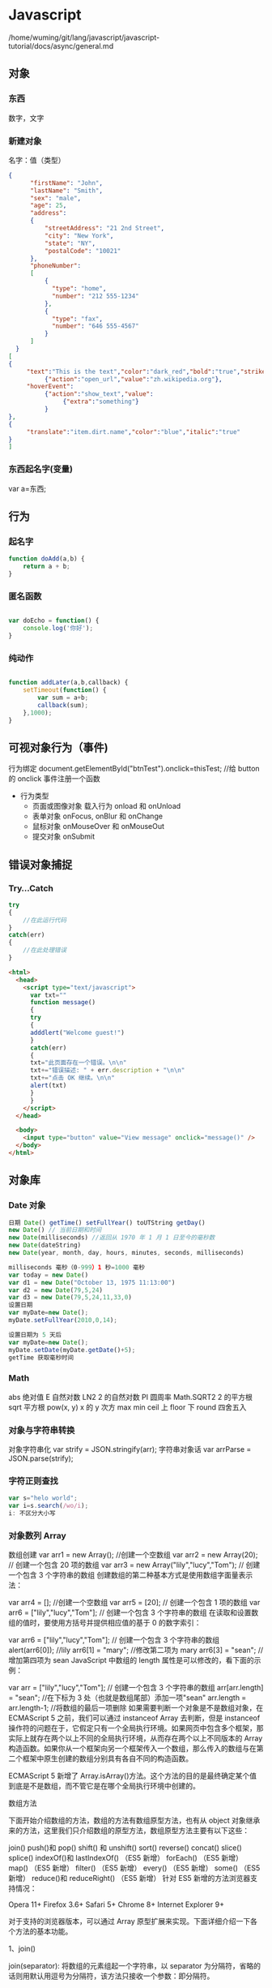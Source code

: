 * Javascript 
  /home/wuming/git/lang/javascript/javascript-tutorial/docs/async/general.md
** 对象
*** 东西
    数字，文字
*** 新建对象
   名字：值（类型）
 #+BEGIN_SRC json
 {
       "firstName": "John",
       "lastName": "Smith",
       "sex": "male",
       "age": 25,
       "address": 
       {
           "streetAddress": "21 2nd Street",
           "city": "New York",
           "state": "NY",
           "postalCode": "10021"
       },
       "phoneNumber": 
       [
           {
             "type": "home",
             "number": "212 555-1234"
           },
           {
             "type": "fax",
             "number": "646 555-4567"
           }
       ]
   }
 [
 {
      "text":"This is the text","color":"dark_red","bold":"true","strikethough":"true","clickEvent":
           {"action":"open_url","value":"zh.wikipedia.org"},
      "hoverEvent":
           {"action":"show_text","value":
                {"extra":"something"}
           }
 },
 {
      "translate":"item.dirt.name","color":"blue","italic":"true"
 }
 ]

 #+END_SRC
*** 东西起名字(变量) 
    var a=东西;
** 行为
*** 起名字
    #+begin_src javascript
      function doAdd(a,b) {
          return a + b;
      }
    #+end_src
*** 匿名函数
    #+begin_src javascript

      var doEcho = function() {
          console.log('你好');
      }
    #+end_src
*** 纯动作
    #+begin_src javascript

      function addLater(a,b,callback) {
          setTimeout(function() {
              var sum = a+b;
              callback(sum);
          },1000);
      }
    #+end_src
** 可视对象行为（事件)
   行为绑定 document.getElementById("btnTest").onclick=thisTest; //给 button 的 onclick 事件注册一个函数
   
   - 行为类型
     - 页面或图像对象 载入行为 onload 和 onUnload 
     - 表单对象 onFocus, onBlur 和 onChange
     - 鼠标对象 onMouseOver 和 onMouseOut
     - 提交对象 onSubmit 
** 错误对象捕捉 
*** Try...Catch 
    #+BEGIN_SRC js
      try
      {
          //在此运行代码
      }
      catch(err)
      {
          //在此处理错误
      }
    #+END_SRC
    #+BEGIN_SRC html
      <html>
        <head>
          <script type="text/javascript">
            var txt=""
            function message()
            {
            try
            {
            adddlert("Welcome guest!")
            }
            catch(err)
            {
            txt="此页面存在一个错误。\n\n"
            txt+="错误描述: " + err.description + "\n\n"
            txt+="点击 OK 继续。\n\n"
            alert(txt)
            }
            }
          </script>
        </head>

        <body>
          <input type="button" value="View message" onclick="message()" />
        </body>
      </html>
      #+END_SRC
** 对象库
*** Date 对象
    #+BEGIN_SRC js
      日期 Date() getTime() setFullYear() toUTString getDay()
      new Date() // 当前日期和时间
      new Date(milliseconds) //返回从 1970 年 1 月 1 日至今的毫秒数
      new Date(dateString)
      new Date(year, month, day, hours, minutes, seconds, milliseconds)

      milliseconds 毫秒（0-999）1 秒=1000 毫秒
      var today = new Date()
      var d1 = new Date("October 13, 1975 11:13:00")
      var d2 = new Date(79,5,24)
      var d3 = new Date(79,5,24,11,33,0)
      设置日期
      var myDate=new Date();
      myDate.setFullYear(2010,0,14);

      设置日期为 5 天后
      var myDate=new Date();
      myDate.setDate(myDate.getDate()+5);
      getTime 获取毫秒时间
    #+END_SRC
*** Math
    abs 绝对值
    E 自然对数
    LN2 2 的自然对数
    PI 圆周率
    Math.SQRT2 2 的平方根
    sqrt 平方根
    pow(x, y) x 的 y 次方
    max
    min
    ceil 上
    floor 下
    round 四舍五入
*** 对象与字符串转换
    对象字符串化   var strify = JSON.stringify(arr);
    字符串对象话  var arrParse = JSON.parse(strify);
*** 字符正则查找
    #+BEGIN_SRC js
      var s="helo world";
      var i=s.search(/wo/i);
      i: 不区分大小写
    #+END_SRC
*** 对象数列 Array
    数组创建
    var arr1 = new Array(); //创建一个空数组
    var arr2 = new Array(20); // 创建一个包含 20 项的数组
    var arr3 = new Array("lily","lucy","Tom"); // 创建一个包含 3 个字符串的数组
    创建数组的第二种基本方式是使用数组字面量表示法：

    var arr4 = []; //创建一个空数组
    var arr5 = [20]; // 创建一个包含 1 项的数组
    var arr6 = ["lily","lucy","Tom"]; // 创建一个包含 3 个字符串的数组
    在读取和设置数组的值时，要使用方括号并提供相应值的基于 0 的数字索引：

    var arr6 = ["lily","lucy","Tom"]; // 创建一个包含 3 个字符串的数组
    alert(arr6[0]); //lily
    arr6[1] = "mary"; //修改第二项为 mary
    arr6[3] = "sean"; //增加第四项为 sean
    JavaScript 中数组的 length 属性是可以修改的，看下面的示例：

    var arr = ["lily","lucy","Tom"]; // 创建一个包含 3 个字符串的数组
    arr[arr.length] = "sean"; //在下标为 3 处（也就是数组尾部）添加一项"sean"
    arr.length = arr.length-1; //将数组的最后一项删除
    如果需要判断一个对象是不是数组对象，在 ECMAScript 5 之前，我们可以通过 instanceof Array 去判断，但是 instanceof 操作符的问题在于，它假定只有一个全局执行环境。如果网页中包含多个框架，那实际上就存在两个以上不同的全局执行环境，从而存在两个以上不同版本的 Array 构造函数。如果你从一个框架向另一个框架传入一个数组，那么传入的数组与在第二个框架中原生创建的数组分别具有各自不同的构造函数。

    ECMAScript 5 新增了 Array.isArray()方法。这个方法的目的是最终确定某个值到底是不是数组，而不管它是在哪个全局执行环境中创建的。

    数组方法

    下面开始介绍数组的方法，数组的方法有数组原型方法，也有从 object 对象继承来的方法，这里我们只介绍数组的原型方法，数组原型方法主要有以下这些：

    join()
    push()和 pop()
    shift() 和 unshift()
    sort()
    reverse()
    concat()
    slice()
    splice()
    indexOf()和 lastIndexOf() （ES5 新增）
    forEach() （ES5 新增）
    map() （ES5 新增）
    filter() （ES5 新增）
    every() （ES5 新增）
    some() （ES5 新增）
    reduce()和 reduceRight() （ES5 新增）
    针对 ES5 新增的方法浏览器支持情况：

    Opera 11+ 
    Firefox 3.6+ 
    Safari 5+ 
    Chrome 8+ 
    Internet Explorer 9+

    对于支持的浏览器版本，可以通过 Array 原型扩展来实现。下面详细介绍一下各个方法的基本功能。

    1、join()

    join(separator): 将数组的元素组起一个字符串，以 separator 为分隔符，省略的话则用默认用逗号为分隔符，该方法只接收一个参数：即分隔符。

    var arr = [1,2,3];
    console.log(arr.join()); // 1,2,3
    console.log(arr.join("-")); // 1-2-3
    console.log(arr); // [1, 2, 3]（原数组不变）
    通过 join()方法可以实现重复字符串，只需传入字符串以及重复的次数，就能返回重复后的字符串，函数如下：

    function repeatString(str, n) {
    return new Array(n + 1).join(str);
    }
    console.log(repeatString("abc", 3)); // abcabcabc
    console.log(repeatString("Hi", 5)); // HiHiHiHiHi
    2、push()和 pop()

    push(): 可以接收任意数量的参数，把它们逐个添加到数组末尾，并返回修改后数组的长度。 
    pop()：数组末尾移除最后一项，减少数组的 length 值，然后返回移除的项。

    var arr = ["Lily","lucy","Tom"];
    var count = arr.push("Jack","Sean");
    console.log(count); // 5
    console.log(arr); // ["Lily", "lucy", "Tom", "Jack", "Sean"]
    var item = arr.pop();
    console.log(item); // Sean
    console.log(arr); // ["Lily", "lucy", "Tom", "Jack"]
    3、shift() 和 unshift()

    shift()：删除原数组第一项，并返回删除元素的值；如果数组为空则返回 undefined。 
    unshift:将参数添加到原数组开头，并返回数组的长度 。

    这组方法和上面的 push()和 pop()方法正好对应，一个是操作数组的开头，一个是操作数组的结尾。

    var arr = ["Lily","lucy","Tom"];
    var count = arr.unshift("Jack","Sean");
    console.log(count); // 5
    console.log(arr); //["Jack", "Sean", "Lily", "lucy", "Tom"]
    var item = arr.shift();
    console.log(item); // Jack
    console.log(arr); // ["Sean", "Lily", "lucy", "Tom"]
    4、sort()

    sort()：按升序排列数组项——即最小的值位于最前面，最大的值排在最后面。

    在排序时，sort()方法会调用每个数组项的 toString()转型方法，然后比较得到的字符串，以确定如何排序。即使数组中的每一项都是数值，sort()方法比较的也是字符串，因此会出现以下的这种情况：

    var arr1 = ["a", "d", "c", "b"];
    console.log(arr1.sort()); // ["a", "b", "c", "d"]
    arr2 = [13, 24, 51, 3];
    console.log(arr2.sort()); // [13, 24, 3, 51]
    console.log(arr2); // [13, 24, 3, 51](元数组被改变)
    为了解决上述问题，sort()方法可以接收一个比较函数作为参数，以便我们指定哪个值位于哪个值的前面。比较函数接收两个参数，如果第一个参数应该位于第二个之前则返回一个负数，如果两个参数相等则返回 0，如果第一个参数应该位于第二个之后则返回一个正数。以下就是一个简单的比较函数：

    function compare(value1, value2) {
    if (value1 < value2) {
    return -1;
    } else if (value1 > value2) {
    return 1;
    } else {
    return 0;
    }
    }
    arr2 = [13, 24, 51, 3];
    console.log(arr2.sort(compare)); // [3, 13, 24, 51]
    如果需要通过比较函数产生降序排序的结果，只要交换比较函数返回的值即可：

    function compare(value1, value2) {
    if (value1 < value2) {
    return 1;
    } else if (value1 > value2) {
    return -1;
    } else {
    return 0;
    }
    }
    arr2 = [13, 24, 51, 3];
    console.log(arr2.sort(compare)); // [51, 24, 13, 3]

    5、reverse()

    reverse()：反转数组项的顺序。

    var arr = [13, 24, 51, 3];
    console.log(arr.reverse()); //[3, 51, 24, 13]
    console.log(arr); //[3, 51, 24, 13](原数组改变)
    6、concat()

    concat() ：将参数添加到原数组中。这个方法会先创建当前数组一个副本，然后将接收到的参数添加到这个副本的末尾，最后返回新构建的数组。在没有给 concat()方法传递参数的情况下，它只是复制当前数组并返回副本。

    var arr = [1,3,5,7];
    var arrCopy = arr.concat(9,[11,13]);
    console.log(arrCopy); //[1, 3, 5, 7, 9, 11, 13]
    console.log(arr); // [1, 3, 5, 7](原数组未被修改)
    从上面测试结果可以发现：传入的不是数组，则直接把参数添加到数组后面，如果传入的是数组，则将数组中的各个项添加到数组中。但是如果传入的是一个二维数组呢？

    var arrCopy2 = arr.concat([9,[11,13]]);
    console.log(arrCopy2); //[1, 3, 5, 7, 9, Array[2]]
    console.log(arrCopy2[5]); //[11, 13]
    上述代码中，arrCopy2 数组的第五项是一个包含两项的数组，也就是说 concat 方法只能将传入数组中的每一项添加到数组中，如果传入数组中有些项是数组，那么也会把这一数组项当作一项添加到 arrCopy2 中。

    7、slice()

    slice()：返回从原数组中指定开始下标到结束下标之间的项组成的新数组。slice()方法可以接受一或两个参数，即要返回项的起始和结束位置。在只有一个参数的情况下，slice()方法返回从该参数指定位置开始到当前数组末尾的所有项。如果有两个参数，该方法返回起始和结束位置之间的项——但不包括结束位置的项。

    var arr = [1,3,5,7,9,11];
    var arrCopy = arr.slice(1);
    var arrCopy2 = arr.slice(1,4);
    var arrCopy3 = arr.slice(1,-2);
    var arrCopy4 = arr.slice(-4,-1);
    console.log(arr); //[1, 3, 5, 7, 9, 11](原数组没变)
    console.log(arrCopy); //[3, 5, 7, 9, 11]
    console.log(arrCopy2); //[3, 5, 7]
    console.log(arrCopy3); //[3, 5, 7]
    console.log(arrCopy4); //[5, 7, 9]
    arrCopy 只设置了一个参数，也就是起始下标为 1，所以返回的数组为下标 1（包括下标 1）开始到数组最后。 
    arrCopy2 设置了两个参数，返回起始下标（包括 1）开始到终止下标（不包括 4）的子数组。 
    arrCopy3 设置了两个参数，终止下标为负数，当出现负数时，将负数加上数组长度的值（6）来替换该位置的数，因此就是从 1 开始到 4（不包括）的子数组。 
    arrCopy4 中两个参数都是负数，所以都加上数组长度 6 转换成正数，因此相当于 slice(2,5)。

    8、splice()

    splice()：很强大的数组方法，它有很多种用法，可以实现删除、插入和替换。

    删除：可以删除任意数量的项，只需指定 2 个参数：要删除的第一项的位置和要删除的项数。例如，splice(0,2)会删除数组中的前两项。
    插入：可以向指定位置插入任意数量的项，只需提供 3 个参数：起始位置、0（要删除的项数）和要插入的项。例如，splice(2,0,4,6)会从当前数组的位置 2 开始插入 4 和 6。
    替换：可以向指定位置插入任意数量的项，且同时删除任意数量的项，只需指定 3 个参数：起始位置、要删除的项数和要插入的任意数量的项。插入的项数不必与删除的项数相等。例如，splice (2,1,4,6)会删除当前数组位置 2 的项，然后再从位置 2 开始插入 4 和 6。
    splice()方法始终都会返回一个数组，该数组中包含从原始数组中删除的项，如果没有删除任何项，则返回一个空数组。

    var arr = [1,3,5,7,9,11];
    var arrRemoved = arr.splice(0,2);
    console.log(arr); //[5, 7, 9, 11]
    console.log(arrRemoved); //[1, 3]
    var arrRemoved2 = arr.splice(2,0,4,6);
    console.log(arr); // [5, 7, 4, 6, 9, 11]
    console.log(arrRemoved2); // []
    var arrRemoved3 = arr.splice(1,1,2,4);
    console.log(arr); // [5, 2, 4, 4, 6, 9, 11]
    console.log(arrRemoved3); //[7]
    9、indexOf()和 lastIndexOf()

    indexOf()：接收两个参数：要查找的项和（可选的）表示查找起点位置的索引。其中， 从数组的开头（位置 0）开始向后查找。 
    lastIndexOf：接收两个参数：要查找的项和（可选的）表示查找起点位置的索引。其中， 从数组的末尾开始向前查找。

    这两个方法都返回要查找的项在数组中的位置，或者在没找到的情况下返回1。在比较第一个参数与数组中的每一项时，会使用全等操作符。

    var arr = [1,3,5,7,7,5,3,1];
    console.log(arr.indexOf(5)); //2
    console.log(arr.lastIndexOf(5)); //5
    console.log(arr.indexOf(5,2)); //2
    console.log(arr.lastIndexOf(5,4)); //2
    console.log(arr.indexOf("5")); //-1
    10、forEach()

    forEach()：对数组进行遍历循环，对数组中的每一项运行给定函数。这个方法没有返回值。参数都是 function 类型，默认有传参，参数分别为：遍历的数组内容；第对应的数组索引，数组本身。

    var arr = [1, 2, 3, 4, 5];
    arr.forEach(function(x, index, a){
    console.log(x + '|' + index + '|' + (a === arr));
    });
    // 输出为：
    // 1|0|true
    // 2|1|true
    // 3|2|true
    // 4|3|true
    // 5|4|true
    11、map()

    map()：指“映射”，对数组中的每一项运行给定函数，返回每次函数调用的结果组成的数组。

    下面代码利用 map 方法实现数组中每个数求平方。

    var arr = [1, 2, 3, 4, 5];
    var arr2 = arr.map(function(item){
    return item*item;
    });
    console.log(arr2); //[1, 4, 9, 16, 25]
    12、filter()

    filter()：“过滤”功能，数组中的每一项运行给定函数，返回满足过滤条件组成的数组。

    var arr = [1, 2, 3, 4, 5, 6, 7, 8, 9, 10];
    var arr2 = arr.filter(function(x, index) {
    return index % 3 === 0 || x >= 8;
    }); 
    console.log(arr2); //[1, 4, 7, 8, 9, 10]
    13、every()

    every()：判断数组中每一项都是否满足条件，只有所有项都满足条件，才会返回 true。

    var arr = [1, 2, 3, 4, 5];
    var arr2 = arr.every(function(x) {
    return x < 10;
    }); 
    console.log(arr2); //true
    var arr3 = arr.every(function(x) {
    return x < 3;
    }); 
    console.log(arr3); // false
    14、some()

    some()：判断数组中是否存在满足条件的项，只要有一项满足条件，就会返回 true。

    var arr = [1, 2, 3, 4, 5];
    var arr2 = arr.some(function(x) {
    return x < 3;
    }); 
    console.log(arr2); //true
    var arr3 = arr.some(function(x) {
    return x < 1;
    }); 
    console.log(arr3); // false
    15、reduce()和 reduceRight()

    这两个方法都会实现迭代数组的所有项，然后构建一个最终返回的值。reduce()方法从数组的第一项开始，逐个遍历到最后。而 reduceRight()则从数组的最后一项开始，向前遍历到第一项。

    这两个方法都接收两个参数：一个在每一项上调用的函数和（可选的）作为归并基础的初始值。

    传给 reduce()和 reduceRight()的函数接收 4 个参数：前一个值、当前值、项的索引和数组对象。这个函数返回的任何值都会作为第一个参数自动传给下一项。第一次迭代发生在数组的第二项上，因此第一个参数是数组的第一项，第二个参数就是数组的第二项。

    下面代码用 reduce()实现数组求和，数组一开始加了一个初始值 10。

    var values = [1,2,3,4,5];
    var sum = values.reduceRight(function(prev, cur, index, array){
    return prev + cur;
    },10);
    console.log(sum); //25
*** 时钟对象
    执行一次 setTimeout
    重复执行 setInterval
    #+BEGIN_SRC html 
      <html>
        <head>
          <meta http-equiv="Content-Type" content="text/html; charset=gb2312" />
          <title>无标题文档</title>
          <script language="JavaScript" type="text/javascript">
            var str = "这个是测试用的范例文字";
            var seq = 0;
            var second=1000; //间隔时间 1 秒钟
            function scroll() {
            msg = str.substring(0, seq+1);
            document.getElementByIdx_x_x('word').innerHTML = msg;
            seq++;
            if (seq >= str.length) seq = 0;
            }
          </script>
        </head>
        <body onload="setInterval('scroll()',second)">
          <div id="word"></div><br/><br/>
        </body>
      </html>
      <p>页面上显示时钟：</p>
      <p id="demo"></p>
      <button onclick="myStopFunction()">停止时钟</button>
      <script>
        var myVar=setInterval(function(){myTimer()},1000);
        function myTimer(){
        var d=new Date();
        var t=d.toLocaleTimeString();
        document.getElementById("demo").innerHTML=t;
        }
        function myStopFunction(){
        clearInterval(myVar);
        }
      </script>


    #+END_SRC
** 对象的模板 类 最新 ES6 语法
*** ES5 模拟类  
    #+begin_src javascript
      function PersonES5(p) {
          this.age = p.age;
          this.name = p.name;
          this.sex = p.sex;
      }

      PersonES5.prototype.showInfo = function() {
          console.log(this);
      };

      var person = new PersonES5({
          age:18,
          name:'tom',
          sex:'boy'
      });

      person.showInfo();
 #+end_src
*** ES6
    #+begin_src js
      class PersonES6 {
          constructor(p) {
              this.age = p.age;
              this.name = p.name;
              this.sex = p.sex;
          }
          showInfo() {
              console.log(this);
          }
      }


      var person = new PersonES6({
          age:18,
          name:'tom',
          sex:'boy'
      });

      person.showInfo();
    #+end_src
* javascript 语言
** Global objects
*** 基本对象值 
 数字，字符串，小数
  Infinity
  NaN
  undefined
  null literal
  globalThis
 
*** 基本功能
  eval()
  isFinite()
  isNaN()
  parseFloat()
  parseInt()
  decodeURI()
  decodeURIComponent()
  encodeURI()
  encodeURIComponent()
  escape() 
  unescape() 
 
*** 基本对象 Fundamental objects
  Object
  Function  new Function('a','b','return a+b');
  Boolean
  Symbol
  Error
  EvalError
  InternalError
  RangeError
  ReferenceError
  SyntaxError
  TypeError
  URIError

*** Numbers and dates
  Number
  Math
  Date

***  Text processing
  These objects represent strings and support manipulating them.

  String
  RegExp

***  Indexed collections
  These objects represent collections of data which are ordered by an index
  value. This includes (typed) arrays and array-like constructs.

  Array
  Int8Array
  Uint8Array
  Uint8ClampedArray
  Int16Array
  Uint16Array
  Int32Array
  Uint32Array
  Float32Array
  Float64Array

***  Keyed collections
  These objects represent collections which use keys; these contain elements
  which are iterable in the order of insertion.

  Map
  Set
  WeakMap
  WeakSet

***  Structured data
  These objects represent and interact with structured data buffers and data
  coded using JavaScript Object Notation (JSON).

  ArrayBuffer
  SharedArrayBuffer 
  Atomics 
  DataView
  JSON

***  Control abstraction objects
  Promise
  Generator
  GeneratorFunction
  AsyncFunction 

***  Reflection
  Reflect
  Proxy

*** Internationalization
  Additions to the ECMAScript core for language-sensitive functionalities.

  Intl
  Intl.Collator
  Intl.DateTimeFormat
  Intl.ListFormat
  Intl.NumberFormat
  Intl.PluralRules
  Intl.RelativeTimeFormat

*** WebAssembly
  WebAssembly
  WebAssembly.Module
  WebAssembly.Instance
  WebAssembly.Memory
  WebAssembly.Table
  WebAssembly.CompileError
  WebAssembly.LinkError
  WebAssembly.RuntimeError

*** Other
  arguments

** Statements
  This chapter documents all the JavaScript statements and declarations.

  For an alphabetical listing see the sidebar on the left.

*** Control flow
  Block
  A block statement is used to group zero or more statements. The block is delimited by a pair of curly brackets.
  break
  Terminates the current loop, switch, or label statement and transfers program control to the statement following the terminated statement.
  continue
  Terminates execution of the statements in the current iteration of the current or labeled loop, and continues execution of the loop with the next iteration.
  Empty
  An empty statement is used to provide no statement, although the JavaScript syntax would expect one.
  if...else
  Executes a statement if a specified condition is true. If the condition is false, another statement can be executed.
  switch
  Evaluates an expression, matching the expression's value to a case clause, and executes statements associated with that case.
  throw
  Throws a user-defined exception.
  try...catch
  Marks a block of statements to try, and specifies a response, should an exception be thrown.
 
*** Declarations
  var
  Declares a variable, optionally initializing it to a value.
  let
  Declares a block scope local variable, optionally initializing it to a value.
  const
  Declares a read-only named constant.
 
*** Functions and classes
  function
  Declares a function with the specified parameters.
  function*
  Generator Functions enable writing iterators more easily.
  async function
  Declares an async function with the specified parameters.
  return
  Specifies the value to be returned by a function.
  class
  Declares a class.
 
*** Iterations
  do...while
  Creates a loop that executes a specified statement until the test condition evaluates to false. The condition is evaluated after executing the statement, resulting in the specified statement executing at least once.
  for
  Creates a loop that consists of three optional expressions, enclosed in parentheses and separated by semicolons, followed by a statement executed in the loop.
    for each...in
  Iterates a specified variable over all values of object's properties. For each distinct property, a specified statement is executed.
  for...in
  Iterates over the enumerable properties of an object, in arbitrary order. For each distinct property, statements can be executed.
  for...of
  Iterates over iterable objects (including arrays, array-like objects, iterators and generators), invoking a custom iteration hook with statements to be executed for the value of each distinct property.
  for await...of
  Iterates over async iterable objects, array-like objects, iterators and generators, invoking a custom iteration hook with statements to be executed for the value of each distinct property.
  while
  Creates a loop that executes a specified statement as long as the test condition evaluates to true. The condition is evaluated before executing the statement.
 
*** Others
  debugger
  Invokes any available debugging functionality. If no debugging functionality is available, this statement has no effect.
  export
  Used to export functions to make them available for imports in external modules, and other scripts.
  import
  Used to import functions exported from an external module, another script.
  import.meta
  A meta-property exposing context-specific metadata to a JavaScript module.
  label
  Provides a statement with an identifier that you can refer to using a break or continue statement.
   with
  Extends the scope chain for a statement.
 
** Expressions and operators
  This chapter documents all the JavaScript expressions and operators. 

  For an alphabetical listing see the sidebar on the left.

 
*** Primary expressions
   Basic keywords and general expressions in JavaScript.

   this
   The this keyword refers to a special property of an execution context.
   function
   The function keyword defines a function expression.
   class
   The class keyword defines a class expression.
   function*
   The function* keyword defines a generator function expression.
   yield
   Pause and resume a generator function.
   yield*
   Delegate to another generator function or iterable object.
   async function
   The async function defines an async function expression.
   await
   Pause and resume an async function and wait for the promise's resolution/rejection.
   []
   Array initializer/literal syntax.
   {}
   Object initializer/literal syntax.
   /ab+c/i
   Regular expression literal syntax.
   ( )
   Grouping operator.
  
*** Left-hand-side expressions
   Left values are the destination of an assignment.

   Property accessors
   Member operators provide access to a property or method of an object
   (object.property and object["property"]).
   new
   The new operator creates an instance of a constructor.
   new.target
   In constructors, new.target refers to the constructor that was invoked by new.
   super
   The super keyword calls the parent constructor.
   ...obj
   Spread syntax allows an expression to be expanded in places where multiple arguments (for function calls) or multiple elements (for array literals) are expected.
  
*** Increment and decrement
   Postfix/prefix increment and postfix/prefix decrement operators.

   A++
   Postfix increment operator.
   A--
   Postfix decrement operator.
   ++A
   Prefix increment operator.
   --A
   Prefix decrement operator.
  
*** Unary operators
   A unary operation is operation with only one operand.

   delete
   The delete operator deletes a property from an object.
   void
   The void operator discards an expression's return value.
   typeof
   The typeof operator determines the type of a given object.
   +
   The unary plus operator converts its operand to Number type.
   -
   The unary negation operator converts its operand to Number type and then negates it.
   ~
   Bitwise NOT operator.
   !
   Logical NOT operator.
  
*** Arithmetic operators
   Arithmetic operators take numerical values (either literals or variables) as their operands and return a single numerical value.

   +
   Addition operator.
   -
   Subtraction operator.
   /
   Division operator.
   *
   Multiplication operator.
   %
   Remainder operator.
   **
   Exponentiation operator.
  
*** Relational operators
   A comparison operator compares its operands and returns a Boolean value based on whether the comparison is true.

   in
   The in operator determines whether an object has a given property.
   instanceof
   The instanceof operator determines whether an object is an instance of another object.
   <
   Less than operator.
   >
   Greater than operator.
   <=
   Less than or equal operator.
   >=
   Greater than or equal operator.
   Note: => is not an operator, but the notation for Arrow functions.

  
*** Equality operators
   The result of evaluating an equality operator is always of type Boolean based on whether the comparison is true.

   ==
   Equality operator.
   !=
   Inequality operator.
   ===
   Identity operator.
   !==
   Nonidentity operator.
  
*** Bitwise shift operators
   Operations to shift all bits of the operand.

   <<
   Bitwise left shift operator.
   >>
   Bitwise right shift operator.
   >>>
   Bitwise unsigned right shift operator.
  
*** Binary bitwise operators
   Bitwise operators treat their operands as a set of 32 bits (zeros and ones) and return standard JavaScript numerical values.

   &
   Bitwise AND.
   |
   Bitwise OR.
   ^
   Bitwise XOR.
  
*** Binary logical operators
   Logical operators are typically used with boolean (logical) values, and when they are, they return a boolean value.

   &&
   Logical AND.
   ||
   Logical OR.
  
*** Conditional (ternary) operator
   (condition ? ifTrue : ifFalse)
   The conditional operator returns one of two values based on the logical value of the condition.

*** Assignment operators
   An assignment operator assigns a value to its left operand based on the value of its right operand.

   =
   Assignment operator.
   *=
   Multiplication assignment.
   /=
   Division assignment.
   %=
   Remainder assignment.
   +=
   Addition assignment.
   -=
   Subtraction assignment
   <<=
   Left shift assignment.
   >>=
   Right shift assignment.
   >>>=
   Unsigned right shift assignment.
   &=
   Bitwise AND assignment.
   ^=
   Bitwise XOR assignment.
   |=
   Bitwise OR assignment.
   [a, b] = [1, 2]
   {a, b} = {a:1, b:2}
   Destructuring assignment allows you to assign the properties of an array or object to variables using syntax that looks similar to array or object literals.
* DOM (js 解析的对象)
  处理可扩展标志语言的标准编程接口
*** window 对象
**** 对象状态处理
    | 窗口是否已被关闭               | closed      |
    | 文档显示区高度                 | innerHeight |
    | 文档显示区宽度                 | innerwidth  |
    | 设置或返回框架数量             | length      |
    | 设置或返回窗口的名称           | name        |
    | 返回窗口的外部高度           | outerheight |
    | 返回窗口的外部宽度           | outerwidth  |
    | 返回父窗口                   | parent      |
    | 返回对当前窗口的引用           | self        |
    | 设置窗口状态栏的文本           | status      |
    | 返回最顶层的先辈窗口           | top         |
    | 窗口的左上角在屏幕上的的 y 坐标 | screenY     |
**** 对象操作
   | 显示带有一段消息和一个确认按钮的警告框           | alert             |
   | 把键盘焦点从顶层窗口移开                         | blur              |
   | 取消由 setInterval() 设置的 timeout              | clearInterval     |
   | 取消由 setTimeout() 方法设置的 timeout           | clearTimeout      |
   | 关闭浏览器窗口                                   | close             |
   | 显示带有一段消息以及确认按钮和取消按钮的对话框   | confirm           |
   | 创建一个 pop-up 窗口                             | createPopup       |
   | 把键盘焦点给予一个窗口                           | focus             |
   | 可相对窗口的当前坐标把它移动指定的像素           | moveBy            |
   | 把窗口的左上角移动到一个指定的坐标               | moveTo            |
   | 打开一个新的浏览器窗口或查找一个已命名的窗口     | open(link,'blank) |
   | 访问打开的原窗口                                 | opener            |
   | 打印当前窗口的内容(打印机）                      | print             |
   | 显示可提示用户输入的对话框                       | prompt            |
   | 按照指定的像素调整窗口的大小                     | resizeBy          |
   | 把窗口的大小调整到指定的宽度和高度               | resizeTo          |
   | 按照指定的像素值来滚动内容                       | scrollBy          |
   | 把内容滚动到指定的坐标                           | scrollTo          |
   | 按照指定的周期（以毫秒计）来调用函数或计算表达式 | setInterval       |
   | 在指定的毫秒数后调用函数或计算表达式             | setTimeout        |
*** 浏览器 navigator
**** 属性
     | 代码名                | appCodeName     |
     | 次级版本              | appMinorVersion |
     | 名称                  | appName         |
     | 平台和版本信息        | appVersion      |
     | 语言                   | browserLanguage |
     | 是否启用 cookie     | cookieEnabled   |
     | CPU 等级             | cpuClass        |
     | 是否处于脱机模式       | onLine          |
     | 操作系统               | platform        |
     | 默认语言               | systemLanguage  |
     |                        | language        |
     | user-agent 头部的值    | userAgent       |
     | 返回 OS 的自然语言设置 | userLanguage    |
**** 方法
     javaEnabled() 	      规定浏览器是否启用 Java
     taintEnabled() 	    规定浏览器是否启用数据污点 (data tainting)
*** 屏幕 screen
**** 状态
     availHeight 	     返回显示屏幕的高度 (除 Windows 任务栏之外)
     availWidth 	     返回显示屏幕的宽度 (除 Windows 任务栏之外) 
     bufferDepth 	     设置或返回在 off-screen bitmap buffer 中调色板的比特深度
     colorDepth 	     返回目标设备或缓冲器上的调色板的比特深度
     deviceYDPI 	     返回显示屏幕的每英寸垂直点数 
     height 	         返回显示屏幕的高度 
     pixelDepth 	     返回显示屏幕的颜色分辨率（比特每像素）
     width 	           返回显示器屏幕的宽度 
*** history
**** 属性
     length            返回浏览器历史列表中的 URL 数量
**** 方法
     back() 	          加载 history 列表中的前一个 URL 	
     forward() 	        加载 history 列表中的下一个 URL 
     go() 	            加载 history 列表中的某个具体页面 [Num|URL] e: -1 前一个页面	
*** location 地址
**** 属性
     hash 	            设置或返回从井号 (#) 开始的 URL（锚）
     host 	            设置或返回主机名和当前 URL 的端口号 
     hostname 	        设置或返回当前 URL 的主机名 
     href 	            设置或返回完整的 URL
     pathname 	        设置或返回当前 URL 的路径部分 
     port 	            设置或返回当前 URL 的端口号
     protocol 	        设置或返回当前 URL 的协议 
     search           	设置或返回从问号 (?) 开始的 URL（查询部分）
**** 方法
     assign() 	        加载新的文档
     reload() 	        重新加载当前文档
     replace() 	        用新的文档替换当前文档 
*** document  
**** 属性
     body    	          提供对 <body> 元素的直接访问对于定义了框架集的文档，该属性引用最外层的 <frameset> 	  	  	  	 
     cookie 	          设置或返回与当前文档有关的所有 cookie
     domain 	          返回当前文档的域名 	
     lastModified 	    返回文档被最后修改的日期和时间 该值来自于 Last-Modified HTTP 头部，它是由 Web 服务器发送的可选项	
     referrer 	        返回载入当前文档的文档的 URL
     title 	            返回当前文档的标题 
     URL 	              返回当前文档的 URL 
**** 方法
     close() 	             关闭用 document.open() 方法打开的输出流，并显示选定的数据 
     getElementById() 	   返回对拥有指定 id 的第一个对象的引用
     getElementsByName()   返回带有指定名称的对象集合 	
     getElementsByTagName()返回带有指定标签名的对象集合
     getElementsByClassName()返回带有指定 class 的对象集合
     open() 	             打开一个流，以收集来自任何 document.write() 或 document.writeln() 方法的输出
     write()    	         向文档写 HTML 表达式 或 JavaScript 代码 
     writeln() 	           等同于 write() 方法，不同的是在每个表达式之后写一个换行符 
*** Style
    element.style.属性=属性值 
**** 属性
***** 背景
      background 	          在一行中设置所有的背景属性 
      backgroundAttachment 	设置背景图像是否固定或随页面滚动 
      backgroundColor 	    设置元素的背景颜色 
      backgroundImage 	    设置元素的背景图像 
      backgroundPosition 	  设置背景图像的起始位置 
      backgroundPositionX 	设置 backgroundPosition 属性的 X 坐标 
      backgroundPositionY 	设置 backgroundPosition 属性的 Y 坐标 
      backgroundRepeat 	    设置是否及如何重复背景图像
***** 边框和边距
      border             	在一行设置四个边框的所有属性 	
      borderBottom  	    在一行设置底边框的所有属性 
      borderBottomColor 	设置底边框的颜色 	
      borderBottomStyle 	设置底边框的样式 	
      borderBottomWidth 	设置底边框的宽度 	
      borderColor     	  设置所有四个边框的颜色 (可设置四种颜色) 	
      borderLeft       	  在一行设置左边框的所有属性 
      borderLeftColor 	  设置左边框的颜色 	
      borderLeftStyle 	  设置左边框的样式 	
      borderLeftWidth 	  设置左边框的宽度 	
      borderRight 	      在一行设置右边框的所有属性
      borderRightColor 	  设置右边框的颜色 	
      borderRightStyle 	  设置右边框的样式 	
      borderRightWidth 	  设置右边框的宽度 	
      borderStyle 	      设置所有四个边框的样式 (可设置四种样式) 
      borderTop 	        在一行设置顶边框的所有属性 
      borderTopColor 	    设置顶边框的颜色 		
      borderTopStyle 	    设置顶边框的样式 		
      borderTopWidth 	    设置顶边框的宽度 		
      borderWidth 	      设置所有四条边框的宽度 (可设置四种宽度) 
      margin 	            设置元素的边距 (可设置四个值)
      marginBottom        设置元素的底边距
      marginLeft 	        设置元素的左边距 	
      marginRight 	      设置元素的右边据
      marginTop 	        设置元素的顶边距 	
      outline 	          在一行设置所有的 outline 属性 
      outlineColor 	      设置围绕元素的轮廓颜色 	
      outlineStyle 	      设置围绕元素的轮廓样式 	
      outlineWidth 	      设置围绕元素的轮廓宽度 	
      padding 	          设置元素的填充 (可设置四个值)
      paddingBottom       设置元素的下填充
      paddingLeft 	      设置元素的左填充
      paddingRight 	      设置元素的右填充
      paddingTop 	        设置元素的顶填充 	
***** 布局
      clear    	        设置在元素的哪边不允许其他的浮动元素 	
      clip      	      设置元素的形状 	
      content 	        设置元信息 	
      counterIncrement 	设置其后是正数的计数器名称的列表其中整数指示每当元素出现时计数器的增量默认是 1
      counterReset 	    设置其后是正数的计数器名称的列表其中整数指示每当元素出现时计数器被设置的值默认是 0
      cssFloat 	        设置图像或文本将出现（浮动）在另一元素中的何处 	
      cursor   	        设置显示的指针类型 
      direction 	      设置元素的文本方向 	
      display 	        设置元素如何被显示 	inherit 父的属性继承
      height 	          设置元素的高度 
      markerOffset 	    设置 marker box 的 principal box 距离其最近的边框边缘的距离
      marks 	          设置是否 cross marks 或 crop marks 应仅仅被呈现于 page box 边缘之外 	
      maxHeight 	      设置元素的最大高度 	
      maxWidth 	        设置元素的最大宽度 	
      minHeight 	      设置元素的最小高度 	
      minWidth 	        设置元素的最小宽度 	
****** overflow 	规定如何处理不适合元素盒的内容 	
       overflow-x:      hidden;隐藏水平滚动条
       verticalAlign 	  设置对元素中的内容进行垂直排列 
       visibility 	    设置元素是否可见 
       width 	          设置元素的宽度
***** 列表
      listStyle 	在一行设置列表的所有属性 
      listStyleImage 	把图像设置为列表项标记 
      listStylePosition 改变列表项标记的位置 	
      listStyleType 	设置列表项标记的类型
***** 定位
      bottom 	设置元素的底边缘距离父元素底边缘的之上或之下的距离 	
      left       	置元素的左边缘距离父元素左边缘的左边或右边的距离 	
      position 	把元素放置在 static, relative, absolute 或 fixed 的位置 	
      right 	            置元素的右边缘距离父元素右边缘的左边或右边的距离 	
      top 	            设置元素的顶边缘距离父元素顶边缘的之上或之下的距离 	
      zIndex 	设置元素的堆叠次序
***** 文本
      color 	设置文本的颜色 
      font 	在一行设置所有的字体属性 
      fontFamily 	设置元素的字体系列
      fontSize 	设置元素的字体大小
      fontSizeAdjust 	设置/调整文本的尺寸 
      fontStretch 	设置如何紧缩或伸展字体
      fontStyle 	设置元素的字体样式 
      fontVariant 	用小型大写字母字体来显示文本 
      fontWeight 	设置字体的粗细 
      letterSpacing 	设置字符间距 
      lineHeight 	设置行间距 
      quotes 	设置在文本中使用哪种引号 
      textAlign 	排列文本 
      textDecoration 	设置文本的修饰 
      textIndent 	缩紧首行的文本 
      textShadow 	设置文本的阴影效果
      textTransform 	对文本设置大写效果 
      whiteSpace 	设置如何设置文本中的折行和空白符 	
      wordSpacing 	设置文本中的词间距 
***** Table 
      borderCollapse 	设置表格边框是否合并为单边框，或者像在标准的 HTML 中那样分离 
      borderSpacing 	设置分隔单元格边框的距离 
      captionSide 	设置表格标题的位置 	
      emptyCells 	设置是否显示表格中的空单元格
      tableLayout 	设置用来显示表格单元格、行以及列的算法
*** node
**** 节点属性
     innerHTML: 获取元素内容,很多东西
     nodeName 规定节点的名称
     nodeValue 规定节点的值 (文本节点有值)
***** nodeType 返回节点的类型 nodeType 是只读的
      #+BEGIN_SRC 
      元素 	1
      属性 	2
      文本 	3
      注释 	8
      #+END_SRC
      : 通过使用一个元素节点的 parentNode、firstChild 以及 lastChild 属性
**** 修改
     var para=document.createElement("p");
     var node=document.createTextNode("This is new.");
     para.appendChild(node);
**** 节点元素
***** 创建新的 HTML 元素 - appendChild()您首先必须创建该元素，然后把它追加到已有的元素上
***** 创建新的 HTML 元素 - insertBefore()
***** 删除已有的 HTML 元素
      var child=document.getElementById("p1");
      child.parentNode.removeChild(child);
***** 替换 HTML 元素
      : 如需替换 HTML DOM 中的元素，请使用 replaceChild() 方法：
      #+BEGIN_SRC 
      var parent=document.getElementById("div1");
      var child=document.getElementById("p1");
      parent.replaceChild(para,child);
      #+END_SRC
*** 事件
**** window 事件属性
     onload    页面结束加载之后触发   
     onresize  当浏览器窗口被调整大小时触发 
**** FORM 事件
     onselect      script 在元素中文本被选中后触发            
     onsubmit      script 在提交表单时触发                   
**** 键盘事件
     onkeydown  script 在用户按下按键时触发
     onkeypress script 在用户敲击按钮时触发
     onkeyup    script 当用户释放按键时触发
**** Mouse 事件
     onclick
     ondblclick
     onmousedown
     onscroll
**** Media 事件
     onabort
     onplay
**** onmousedown、onmouseup 以及 onclick 事件
* web 移动开发最佳实践
** 避免使用全局变量和函数
   var myApp = {
   lang: "en",
   debug: true,
   };
 
   myApp.setLang = function (arg) {
   this.lang = arg;
   }
** 高效的使用 try catch 语句
   var object = ['foo', 'bar'], i;
   try {
   for (i = 0; i < object.length; i++) {
   // do something
   }
   } catch (e) {
   // handle exception
   }
** 使用赋值运算来连接字符串
   str += "x";
   str += "y";
** 避免使用 eval()方法
** 使用事件委托
   在处理 DOM 事件的时候，你可以仅对一个父元素绑定一个事件而不是每一个子元素。
   这种技术即事件委托，它利用事件冒泡来分配事件处理程序，可以提高脚本的性能

   <a href="javascript:handleClick();">Click</a>
   <button id="btn1" onclick="handleClick();">One</button>
   <button id="btn2" onclick="handleClick();">Two</button>
   为了提高代码的性能，我们可以加一个 div 父元素，事件会向上冒泡，直到被处理。事件对象是触发事件的元素，我们可以根据它的 id 属性来判断是哪一个元素触发了事件：
 

   <div id="btngroup">
   <button id="btn1">One</button>
   <button id="btn2">Two</button>
   </div>
   document.getElementById("btngroup").addEventListener("click", function (event) {
   switch (event.srcElement.id) {　　//firefox 下为 event.target.id
   case "btn1":
   handleClick();
   break;
   default:
   handleClick();
   }
   }, false); // type, listener, useCapture (true=beginning, false=end)
** 尽量减少 DOM 操作
   　　DOM 是一个包含了很多信息的复杂的 API，因此即使是很小的操作可能会花费较长的时间执行（如果要重绘页面的话）。为了提高程序性能，应尽量减少 DOM 操作，这里有一些建议：
***  1.减少 DOM 的数目

    DOM 节点的数目会影响与它相关的所有操作，要尽量使 DOM 树小一些：

    避免多余的标记和嵌套的表格
    元素数尽量控制在 500 个以内（document.getElementsByTagName('*').length）
*** 2.缓存已经访问过的节点
    当访问过一个 DOM 元素后，就应该把它缓存起来，因为你的程序往往要重复访问某个对象的，例如：

    for (var i = 0; i < document.images.length; i++) {
    document.images[i].src = "blank.gif";
    }
    以上例子中，docum.images 对象被访问了多次，这并不高效，因为每一次循环中，浏览器都要查找这个元素两次：第一次读取它的长度，第二次改变相应的 src 值。更好的做法是先把这个对象存储起来：

    var imgs = document.images;
    for (var i = 0; i < imgs.length; i++) {　　//当然也可以把 imgs.length 提前算出来，这里不是重点
    imgs[i].src = "blank.gif";
    }
** 减少页面重绘
 　　在控制 DOM 元素数目的同时，你还可以通过减少修改元素（减少页面的重绘）的方法来提高性能。重绘有两种方式：repaint、reflow。

 1.repaint，也叫 redraw，即改变了元素的视觉效果，但是不影响它的排版（比如改变背景颜色）
 2.reflow，会影响部分或者全部页面的排版，浏览器不仅要计算该元素的位置，还要计算它影响到的周围的元素位置

 当你要改变页面布局的时候，reflow 就发生了，主要有如下情况：

 增加或删除 DOM 节点
 改变元素的位置
 改变元素的尺寸（如 margin，padding，border，font，width，height 等）
 调整浏览器窗口的尺寸
 增加或删除 css
 改变内容（如用户输入表单）
 命中 css 选择器（如 hover）
 更改了 class 属性
 利用脚本更改了 DOM
 检索一个必须被计算的尺寸（如 offsetWidth，offsetHeight）
 设置了一个 css 属性
 这里有一些减少页面重绘的建议：

 css 的建议：

 改变 class 属性时应尽量少的影响到周围的元素节点
 避免声明多个内联的样式（把多个样式放在一个外部文件里）
 有动画的元素使用绝对定位，这样不会影响其他元素
 避免使用 table 来排版，如果需要使用保存数据，那么要固定排版（table-layout:fixed）
 js 的建议：

 缓存计算过的样式
 对于固定的样式，改变 class 的名词而不是样式；对于动态的样式，改变 cssText 属性：

 // bad - changing the stle - accessing DOM multiple times
 var myElement = document.getElementById('mydiv');
 myElement.style.borderLeft = '2px';
 myElement.style.borderRight = '3px';
 myElement.style.padding = '5px';
 
 // good - use cssText and modify DOM once
 var myElement = document.getElementById('mydiv');
 myElement.style.cssText = 'border-left: 2px; border-right: 3px; padding: 5px;';

 当你要对一个 DOM 元素做出很多修改时，可以先进行一些‘预处理’，批量修改后再替换原始的元素
 创建一个副本（cloneNode()），对这个副本进行更新，然后替代原来的节点

 // slower - multiple reflows
 var list = ['foo', 'bar', 'baz'], elem, contents;
 for (var i = 0; i < list.length; i++) {
     elem = document.createElement('div');
     content = document.createTextNode(list[i]);
     elem.appendChild(content);
     document.body.appendChild(elem); // multiple reflows
 }
             
 // faster - create a copy
 var orig = document.getElementById('container'),
     clone = orig.cloneNode(true), // create a copy
     list = ['foo', 'bar', 'baz'], elem, contents;
 clone.setAttribute('width', '50%');

 修改一个不可见的元素，可以先让其不可见（display:none），修改完成后，再恢复其可见（display:block），这样就会减少 reflow 的次数

 // slower
 var subElem = document.createElement('div'),
     elem = document.getElementById('animated');
 elem.appendChild(subElem);
 elem.style.width = '320px';
             
 // faster
 var subElem = document.createElement('div'),
     elem = document.getElementById('animated');
 elem.style.display = 'none'; // will not be repainted
 elem.appendChild(subElem);
 elem.style.width = '320px';
 elem.style.display = 'block';

 创建一个文档片段（使用 DocumentFragment()），修改完成后，再把它追加到原始文档中

 // slower
 var list = ['foo', 'bar', 'baz'], elem, contents;
 for (var i = 0; i < list.length; i++) {
     elem = document.createElement('div');
     content = document.createTextNode(list[i]);
     elem.appendChild(content);
     document.body.appendChild(elem); // multiple reflows
 }
             
 // faster
 var fragment = document.createDocumentFragment(),
     list = ['foo', 'bar', 'baz'], elem, contents;
 for (var i = 0; i < list.length; i++) {
     elem = document.createElement('div');
     content = document.createTextNode(list[i]);
     fragment.appendChild(content);
 }
 document.body.appendChild(fragment); // one reflow

